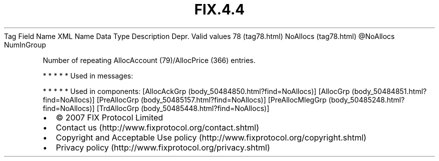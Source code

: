 .TH FIX.4.4 "" "" "Tag #78"
Tag
Field Name
XML Name
Data Type
Description
Depr.
Valid values
78 (tag78.html)
NoAllocs (tag78.html)
\@NoAllocs
NumInGroup
.PP
Number of repeating AllocAccount (79)/AllocPrice (366) entries.
.PP
   *   *   *   *   *
Used in messages:
.PP
   *   *   *   *   *
Used in components:
[AllocAckGrp (body_50484850.html?find=NoAllocs)]
[AllocGrp (body_50484851.html?find=NoAllocs)]
[PreAllocGrp (body_50485157.html?find=NoAllocs)]
[PreAllocMlegGrp (body_50485248.html?find=NoAllocs)]
[TrdAllocGrp (body_50485448.html?find=NoAllocs)]

.PD 0
.P
.PD

.PP
.PP
.IP \[bu] 2
© 2007 FIX Protocol Limited
.IP \[bu] 2
Contact us (http://www.fixprotocol.org/contact.shtml)
.IP \[bu] 2
Copyright and Acceptable Use policy (http://www.fixprotocol.org/copyright.shtml)
.IP \[bu] 2
Privacy policy (http://www.fixprotocol.org/privacy.shtml)
